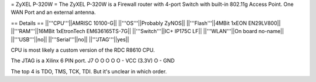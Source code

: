 = ZyXEL P-320W =
The ZyXEL P-320W is a Firewall router with 4-port Switch with built-in 802.11g Access Point. One WAN Port and an external antenna.

== Details ==
||'''CPU'''||AMRISC 10100-G||
||'''OS'''||Probably ZyNOS||
||'''Flash'''||4MBit 1xEON EN29LV800||
||'''RAM'''||16MBit 1xEtronTech EM636165TS-7G||
||'''Switch'''||IC+ IP175C LF||
||'''WLAN'''||On board no-name||
||'''USB'''||no||
||'''Serial'''||no||
||'''JTAG'''||yes||

CPU is most likely a custom version of the RDC R8610 CPU.

The JTAG is a Xilinx 6 PIN port. 
J7
O
O
O
O
O - VCC (3.3V)
O - GND

The top 4 is TDO, TMS, TCK, TDI. But it's unclear in which order.

